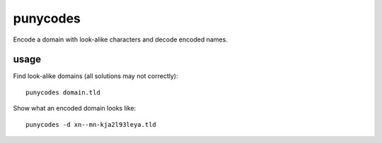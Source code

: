 =========
punycodes
=========

Encode a domain with look-alike characters and decode encoded
names.

usage
=====

Find look-alike domains (all solutions may not correctly)::

    punycodes domain.tld

Show what an encoded domain looks like::

    punycodes -d xn--mn-kja2l93leya.tld
